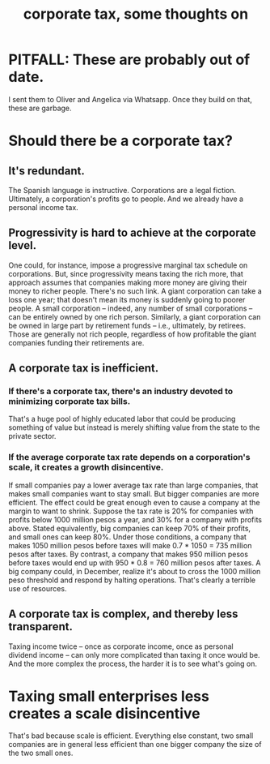 :PROPERTIES:
:ID:       7c550e05-82e1-41d6-a8da-c8171f59f68c
:END:
#+title: corporate tax, some thoughts on
* PITFALL: These are probably out of date.
  I sent them to Oliver and Angelica via Whatsapp.
  Once they build on that, these are garbage.
* Should there be a corporate tax?
** It's redundant.
   The Spanish language is instructive. Corporations are a legal fiction. Ultimately, a corporation's profits go to people. And we already have a personal income tax.
** Progressivity is hard to achieve at the corporate level.
   One could, for instance, impose a progressive marginal tax schedule on corporations. But, since progressivity means taxing the rich more, that approach assumes that companies making more money are giving their money to richer people.
   There's no such link. A giant corporation can take a loss one year; that doesn't mean its money is suddenly going to poorer people. A small corporation -- indeed, any number of small corporations -- can be entirely owned by one rich person. Similarly, a giant corporation can be owned in large part by retirement funds -- i.e., ultimately, by retirees. Those are generally not rich people, regardless of how profitable the giant companies funding their retirements are.
** A corporate tax is inefficient.
*** If there's a corporate tax, there's an industry devoted to minimizing corporate tax bills.
    That's a huge pool of highly educated labor that could be producing something of value but instead is merely shifting value from the state to the private sector.
*** If the average corporate tax rate depends on a corporation's scale, it creates a growth disincentive.
    If small companies pay a lower average tax rate than large companies, that makes small companies want to stay small. But bigger companies are more efficient.
    The effect could be great enough even to cause a company at the margin to want to shrink. Suppose the tax rate is 20% for companies with profits below 1000 million pesos a year, and 30% for a company with profits above. Stated equivalently, big companies can keep 70% of their profits, and small ones can keep 80%.
    Under those conditions, a company that makes 1050 million pesos before taxes will make 0.7 * 1050 = 735 million pesos after taxes. By contrast, a company that makes 950 million pesos before taxes would end up with 950 * 0.8 = 760 million pesos after taxes. A big company could, in December, realize it's about to cross the 1000 million peso threshold and respond by halting operations. That's clearly a terrible use of resources.
** A corporate tax is complex, and thereby less transparent.
   Taxing income twice -- once as corporate income, once as personal dividend income -- can only more complicated than taxing it once would be. And the more complex the process, the harder it is to see what's going on.
* Taxing small enterprises less creates a scale disincentive
  That's bad because scale is efficient. Everything else constant, two small companies are in general less efficient than one bigger company the size of the two small ones.
